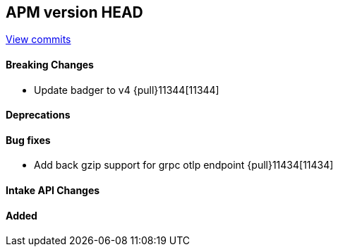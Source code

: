 [[release-notes-head]]
== APM version HEAD

https://github.com/elastic/apm-server/compare/8.10\...main[View commits]

[float]
==== Breaking Changes
- Update badger to v4 {pull}11344[11344]

[float]
==== Deprecations

[float]
==== Bug fixes
- Add back gzip support for grpc otlp endpoint {pull}11434[11434]

[float]
==== Intake API Changes

[float]
==== Added
